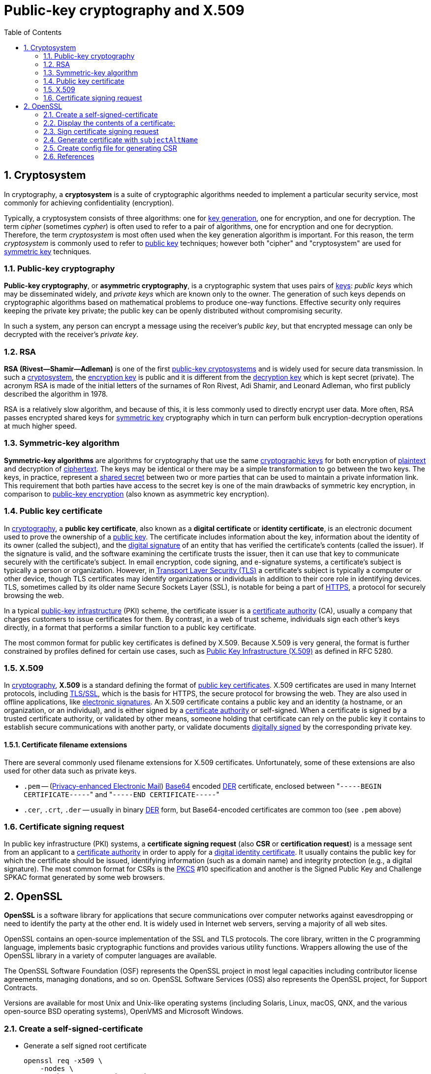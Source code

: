 = Public-key cryptography and X.509
:page-layout: post
:page-categories: ["cryptography"]
:page-tags: ["cryptography", "x509", "openssl", "certificate"]
:page-date: 2019-01-31 14:31:20 +0800
:page-revdate: 2021-11-09 14:19:21 +08:00 
:sectnums:
:toc:

== Cryptosystem

In cryptography, a *cryptosystem* is a suite of cryptographic algorithms needed to implement a particular security service, most commonly for achieving confidentiality (encryption).

Typically, a cryptosystem consists of three algorithms: one for https://en.wikipedia.org/wiki/Key_generation[key generation], one for encryption, and one for decryption. The term _cipher_ (sometimes _cypher_) is often used to refer to a pair of algorithms, one for encryption and one for decryption. Therefore, the term _cryptosystem_ is most often used when the key generation algorithm is important. For this reason, the term _cryptosystem_ is commonly used to refer to https://en.wikipedia.org/wiki/Public_key_cryptography[public key] techniques; however both "cipher" and "cryptosystem" are used for https://en.wikipedia.org/wiki/Symmetric-key_algorithm[symmetric key] techniques.

=== Public-key cryptography

*Public-key cryptography*, or *asymmetric cryptography*, is a cryptographic system that uses pairs of https://en.wikipedia.org/wiki/Cryptographic_key[keys]: _public keys_ which may be disseminated widely, and _private keys_ which are known only to the owner. The generation of such keys depends on cryptographic algorithms based on mathematical problems to produce one-way functions. Effective security only requires keeping the private key private; the public key can be openly distributed without compromising security.

In such a system, any person can encrypt a message using the receiver's _public key_, but that encrypted message can only be decrypted with the receiver's _private key_.

=== RSA

*RSA (Rivest--Shamir--Adleman)* is one of the first https://en.wikipedia.org/wiki/Public-key_cryptography[public-key cryptosystems] and is widely used for secure data transmission. In such a https://en.wikipedia.org/wiki/Cryptosystem[cryptosystem], the https://en.wikipedia.org/wiki/Encryption_key[encryption key] is public and it is different from the https://en.wikipedia.org/wiki/Decryption_key[decryption key] which is kept secret (private). The acronym RSA is made of the initial letters of the surnames of Ron Rivest, Adi Shamir, and Leonard Adleman, who first publicly described the algorithm in 1978.

RSA is a relatively slow algorithm, and because of this, it is less commonly used to directly encrypt user data. More often, RSA passes encrypted shared keys for https://en.wikipedia.org/wiki/Symmetric-key_algorithm[symmetric key] cryptography which in turn can perform bulk encryption-decryption operations at much higher speed.

=== Symmetric-key algorithm

*Symmetric-key algorithms* are algorithms for cryptography that use the same https://en.wikipedia.org/wiki/Key_(cryptography)[cryptographic keys] for both encryption of https://en.wikipedia.org/wiki/Plaintext[plaintext] and decryption of https://en.wikipedia.org/wiki/Ciphertext[ciphertext]. The keys may be identical or there may be a simple transformation to go between the two keys. The keys, in practice, represent a https://en.wikipedia.org/wiki/Shared_secret[shared secret] between two or more parties that can be used to maintain a private information link. This requirement that both parties have access to the secret key is one of the main drawbacks of symmetric key encryption, in comparison to https://en.wikipedia.org/wiki/Public_key_encryption[public-key encryption] (also known as asymmetric key encryption).

=== Public key certificate

In https://en.wikipedia.org/wiki/Cryptography[cryptography], a *public key certificate*, also known as a *digital certificate* or *identity certificate*, is an electronic document used to prove the ownership of a https://en.wikipedia.org/wiki/Key_authentication[public key]. The certificate includes information about the key, information about the identity of its owner (called the subject), and the https://en.wikipedia.org/wiki/Digital_signature[digital signature] of an entity that has verified the certificate's contents (called the issuer). If the signature is valid, and the software examining the certificate trusts the issuer, then it can use that key to communicate securely with the certificate's subject. In email encryption, code signing, and e-signature systems, a certificate's subject is typically a person or organization. However, in https://en.wikipedia.org/wiki/Transport_Layer_Security[Transport Layer Security (TLS)] a certificate's subject is typically a computer or other device, though TLS certificates may identify organizations or individuals in addition to their core role in identifying devices. TLS, sometimes called by its older name Secure Sockets Layer (SSL), is notable for being a part of https://en.wikipedia.org/wiki/HTTPS[HTTPS], a protocol for securely browsing the web.

In a typical https://en.wikipedia.org/wiki/Public-key_infrastructure[public-key infrastructure] (PKI) scheme, the certificate issuer is a https://en.wikipedia.org/wiki/Certificate_authority[certificate authority] (CA), usually a company that charges customers to issue certificates for them. By contrast, in a web of trust scheme, individuals sign each other's keys directly, in a format that performs a similar function to a public key certificate.

The most common format for public key certificates is defined by X.509. Because X.509 is very general, the format is further constrained by profiles defined for certain use cases, such as https://en.wikipedia.org/wiki/PKIX[Public Key Infrastructure (X.509)] as defined in RFC 5280.

=== X.509

In https://en.wikipedia.org/wiki/Cryptography[cryptography], *X.509* is a standard defining the format of https://en.wikipedia.org/wiki/Public_key_certificate[public key certificates]. X.509 certificates are used in many Internet protocols, including https://en.wikipedia.org/wiki/Transport_Layer_Security[TLS/SSL], which is the basis for HTTPS, the secure protocol for browsing the web. They are also used in offline applications, like https://en.wikipedia.org/wiki/Electronic_signature[electronic signatures]. An X.509 certificate contains a public key and an identity (a hostname, or an organization, or an individual), and is either signed by a https://en.wikipedia.org/wiki/Certificate_authority[certificate authority] or self-signed. When a certificate is signed by a trusted certificate authority, or validated by other means, someone holding that certificate can rely on the public key it contains to establish secure communications with another party, or validate documents https://en.wikipedia.org/wiki/Digital_signature[digitally signed] by the corresponding private key.

==== Certificate filename extensions

There are several commonly used filename extensions for X.509 certificates. Unfortunately, some of these extensions are also used for other data such as private keys.

* `.pem` -- (https://en.wikipedia.org/wiki/Privacy-enhanced_Electronic_Mail[Privacy-enhanced Electronic Mail]) https://en.wikipedia.org/wiki/Base64[Base64] encoded https://en.wikipedia.org/wiki/Distinguished_Encoding_Rules[DER] certificate, enclosed between "[.code]``-----BEGIN CERTIFICATE-----``" and "[.code]``-----END CERTIFICATE-----``"
* `.cer`, `.crt`, `.der` -- usually in binary https://en.wikipedia.org/wiki/Distinguished_Encoding_Rules[DER] form, but Base64-encoded certificates are common too (see `.pem` above)

=== Certificate signing request

In public key infrastructure (PKI) systems, a *certificate signing request* (also *CSR* or *certification request*) is a message sent from an applicant to a https://en.wikipedia.org/wiki/Certificate_authority[certificate authority] in order to apply for a https://en.wikipedia.org/wiki/Public_key_certificate[digital identity certificate]. It usually contains the public key for which the certificate should be issued, identifying information (such as a domain name) and integrity protection (e.g., a digital signature). The most common format for CSRs is the https://en.wikipedia.org/wiki/PKCS[PKCS] #10 specification and another is the Signed Public Key and Challenge SPKAC format generated by some web browsers.

== OpenSSL

*OpenSSL* is a software library for applications that secure communications over computer networks against eavesdropping or need to identify the party at the other end. It is widely used in Internet web servers, serving a majority of all web sites.

OpenSSL contains an open-source implementation of the SSL and TLS protocols. The core library, written in the C programming language, implements basic cryptographic functions and provides various utility functions. Wrappers allowing the use of the OpenSSL library in a variety of computer languages are available.

The OpenSSL Software Foundation (OSF) represents the OpenSSL project in most legal capacities including contributor license agreements, managing donations, and so on. OpenSSL Software Services (OSS) also represents the OpenSSL project, for Support Contracts.

Versions are available for most Unix and Unix-like operating systems (including Solaris, Linux, macOS, QNX, and the various open-source BSD operating systems), OpenVMS and Microsoft Windows.

=== Create a self-signed-certificate

* Generate a self signed root certificate
+
[source,sh]
----
openssl req -x509 \
    -nodes \
    -newkey rsa:2048 -keyout key.pem \
    -out req.pem \
    -subj "/C=CN/ST=Shanghai/L=Shanghai/O=Global Security/OU=IT Department/CN=example.com"
----

* Generate a self signed root certificate from a private key
+
[source,sh]
----
# Generate a 2048 bit RSA key (openssl genrsa -out key.pem 2048)
openssl genpkey \
    -algorithm RSA \
    -pkeyopt rsa_keygen_bits:2048 \
    -out key.pem
# Generate a certificate request from a private key
openssl req -x509 \
    -new \
    -key key.pem \
    -subj "/C=CN/ST=Shanghai/L=Shanghai/O=Global Security/OU=IT Department/CN=example.com" \
    -out req.pem
# Display the subject and fingerprint of the cert req.pem
openssl x509 -in req.pem -subject -fingerprint -noout 
----
+
[source,text]
----
subject=C = CN, ST = Shanghai, L = Shanghai, O = Global Security, OU = IT Department, CN = example.com
SHA1 Fingerprint=1A:EB:13:40:38:AD:2E:42:57:A6:8A:BB:09:7A:5B:70:8B:69:C6:20
----

=== Display the contents of a certificate:

[source,console]
----
$ openssl x509 -in req.pem -noout -issuer
issuer=C = CN, ST = Shanghai, L = Shanghai, O = Global Security, OU = IT Department, CN = example.com

$ openssl x509 -in req.pem -noout -subject
subject=C = CN, ST = Shanghai, L = Shanghai, O = Global Security, OU = IT Department, CN = example.com

$ openssl x509 -in req.pem -noout -fingerprint 
SHA1 Fingerprint=1A:EB:13:40:38:AD:2E:42:57:A6:8A:BB:09:7A:5B:70:8B:69:C6:20

$ openssl x509 -in req.pem -noout -dates 
notBefore=Nov  9 06:46:15 2021 GMT
notAfter=Dec  9 06:46:15 2021 GMT

$ openssl x509 -in cert.pem -noout -text
Certificate:
    Data:
        Version: 3 (0x2)
        Serial Number:
            b6:bd:90:ab:2b:f2:ac:55
    Signature Algorithm: sha256WithRSAEncryption
        Issuer: C = CN, ST = Shanghai, L = Shanghai, O = Global Security, OU = IT Department, CN = example.com
        Validity
            Not Before: Jan 31 08:53:20 2019 GMT
            Not After : Mar  2 08:53:20 2019 GMT
        Subject: C = CN, ST = Shanghai, L = Shanghai, O = Global Security, OU = IT Department, CN = example.com
        Subject Public Key Info:
            Public Key Algorithm: rsaEncryption
                Public-Key: (2048 bit)
                Modulus:
                    00:aa:1e:d0:44:1f:50:3f:15:87:90:85:f0:64:e8:
                    5a:5b:41:8a:6a:60:29:a8:ad:13:6b:37:a9:fe:28:
                    5b:fb:a5:33:3e:50:ff:aa:af:2f:77:2b:80:18:a7:
                    f1:0e:b5:b8:c8:43:33:ab:e7:fe:c0:22:ef:c1:e0:
                    15:7d:55:5d:90:65:55:29:23:ef:7c:5c:b7:76:dd:
                    08:6a:9d:11:4a:dd:8b:25:b8:64:e2:20:8e:9b:de:
                    d4:0a:53:8e:00:b8:f5:7a:40:35:82:80:fa:3e:23:
                    1d:5b:d0:6d:b2:d4:2d:26:23:4e:52:cf:cd:d8:26:
                    44:bd:60:8b:3c:b6:a7:b0:21:07:08:f0:cc:1e:62:
                    3a:23:6a:96:d8:43:82:65:7a:f2:d6:93:25:bb:af:
                    03:db:30:26:0d:88:b0:1c:80:fe:c4:7e:48:60:4a:
                    77:99:02:18:14:8c:43:b5:f2:5b:12:d3:50:b8:32:
                    04:7f:e8:3b:e0:40:4c:29:a3:57:66:97:0d:ae:d8:
                    b8:d6:77:3f:84:e5:94:0a:ed:5e:2a:4d:c0:77:d0:
                    2d:70:5b:3d:ee:88:17:11:a3:3b:c4:af:5b:78:df:
                    64:c0:1f:76:11:29:2b:66:f4:e2:e0:54:58:6d:72:
                    43:74:51:56:1d:96:b5:ab:fe:12:af:2b:86:a7:eb:
                    97:a3
                Exponent: 65537 (0x10001)
        X509v3 extensions:
            X509v3 Subject Key Identifier:
                7D:64:0D:68:8D:5A:EA:8D:E3:7D:D1:04:06:8F:63:D0:3E:EB:2C:9F
            X509v3 Authority Key Identifier:
                keyid:7D:64:0D:68:8D:5A:EA:8D:E3:7D:D1:04:06:8F:63:D0:3E:EB:2C:9F

            X509v3 Basic Constraints: critical
                CA:TRUE
    Signature Algorithm: sha256WithRSAEncryption
         7a:f3:91:f2:01:cc:59:f0:62:7d:76:e4:48:05:0e:f2:9d:9e:
         86:2a:27:fa:b6:00:7b:9c:d7:e1:f4:7f:9e:b3:48:5f:d4:32:
         cf:1e:a5:64:ff:95:0a:47:88:e5:1a:5c:32:46:ac:a2:a4:fc:
         a6:ed:fc:15:d0:07:f6:0e:fb:86:35:39:2d:f3:56:c1:a2:4a:
         c5:e5:aa:0d:17:fa:76:d6:42:89:09:a6:b7:9f:7a:da:d3:6f:
         b3:9a:a9:28:7e:2a:15:71:6c:27:82:b9:79:7a:74:3d:40:b9:
         56:5d:b3:61:32:2a:79:e3:d9:15:09:09:72:9e:ad:1d:3f:ab:
         33:dc:99:a3:c9:94:0b:0b:98:f9:d6:d1:29:33:fb:dd:39:ed:
         9a:16:81:85:33:60:40:d1:f8:18:1d:d4:c6:a1:31:9c:f4:aa:
         04:9a:7a:71:e4:8d:78:7d:64:ef:f8:6a:a8:f8:5b:bd:5a:c2:
         3f:39:a5:de:06:ea:55:47:18:fe:b3:67:e7:2e:92:6f:e3:1a:
         18:a0:bb:a9:20:e3:4d:1a:77:26:a9:ca:49:5b:f1:b5:55:aa:
         c3:26:74:f7:09:fb:10:23:16:38:f5:ba:7c:f3:95:92:4b:fd:
         a7:6d:90:d3:6b:4f:26:d7:d4:a8:87:9e:d1:3c:9f:87:e6:3f:
         35:9c:d9:1e
----

=== Sign certificate signing request


* Generate a self signed root certificate
+
[source,sh]
----
openssl req \
    -x509 \
    -nodes \
    -newkey rsa:2048 -keyout ca.key \
    -subj "/C=CN/ST=Shanghai/L=Shanghai/O=Global Security/OU=IT Department/CN=example.com" \
    -out ca.crt
----

* Generate a certificate signing request
+
[source,sh]
----
openssl req -nodes \
    -newkey rsa:2048 -keyout localhost.key \
    -subj "/C=CN/ST=Shanghai/L=Shanghai/O=Global Security/OU=IT Department/CN=localhost" \
    -out localhost.csr
----

* Display the contents of the certificate request
+
[source,sh]
----
openssl req -in localhost.csr -noout -text
----
+
[source,text]
----
Certificate Request:
    Data:
        Version: 1 (0x0)
        Subject: C = CN, ST = Shanghai, L = Shanghai, O = Global Security, OU = IT Department, CN = localhost
        Subject Public Key Info:
            Public Key Algorithm: rsaEncryption
                RSA Public-Key: (2048 bit)
                Modulus:
                    00:d8:eb:2e:d7:3c:94:92:a2:e7:35:e3:45:78:40:
                    f6:76:73:dc:70:b9:c6:2f:6f:ea:f6:9b:da:d2:58:
                    fd:ed:5f:e4:c6:76:56:25:35:e4:27:7b:6d:58:2b:
                    06:71:17:ae:a3:8a:8e:bd:f2:f4:bc:24:64:7d:ea:
                    4f:8a:2b:66:9d:36:e7:6a:23:0e:02:5a:92:b2:1d:
                    a8:95:33:a6:f5:23:a4:9d:2b:c5:50:69:de:fc:f0:
                    c9:4c:f4:6f:5b:cf:6f:20:3e:52:05:02:32:5e:ae:
                    81:50:69:13:ac:c8:fb:d8:b9:b7:78:24:e7:1f:ea:
                    52:6b:f6:ca:71:3e:9c:0a:91:e9:97:59:07:e9:1b:
                    af:1b:c5:c4:14:83:c2:c8:e5:80:cf:bc:4e:ac:65:
                    0f:d7:69:24:eb:3c:2e:51:c9:88:91:4c:33:10:5e:
                    e3:3d:76:42:e1:e1:65:5b:ef:1a:8c:b9:55:92:b4:
                    6b:d7:a3:86:78:36:b7:58:6b:e5:d5:38:07:fa:52:
                    bb:87:a1:ae:38:ce:0f:a5:44:1f:c6:41:b3:f2:9a:
                    1c:2e:22:ea:aa:9f:b0:ec:4a:3b:b8:86:49:08:8c:
                    f9:81:7a:cd:1b:77:b2:31:5e:69:e4:51:cc:a1:1f:
                    ca:01:ce:c1:3a:d7:c8:cf:76:21:44:b3:ed:fc:b9:
                    91:91
                Exponent: 65537 (0x10001)
        Attributes:
            a0:00
    Signature Algorithm: sha256WithRSAEncryption
         b9:6a:c8:d1:7b:5b:c9:d4:b4:b3:8f:ed:93:4f:16:00:44:f1:
         3f:0a:5b:64:d4:71:f2:d7:5b:71:6e:1e:0e:be:3b:8b:a1:f5:
         89:45:b0:33:6c:cf:c1:56:36:71:1a:54:78:d1:2e:90:f6:86:
         f4:99:8e:c6:ee:d7:64:58:37:22:09:5e:5e:cf:09:eb:06:94:
         3b:bc:e7:cd:55:98:48:cf:3e:4c:0a:bd:b7:c5:8d:03:0a:08:
         1c:35:10:fb:78:e7:16:6e:8d:c5:f3:87:5a:f8:2b:cd:4a:94:
         ca:0a:e8:a1:ba:59:96:e7:3d:62:78:5a:a9:24:78:a1:36:6a:
         c1:2b:4f:6b:54:df:34:41:68:49:01:01:e6:ed:61:c1:8e:80:
         d4:93:68:7e:8a:68:82:24:c0:62:e7:9b:77:b1:b1:6c:e0:40:
         b8:4b:64:1b:de:47:a5:1e:6a:21:82:fd:c8:27:50:3f:62:5f:
         c6:12:89:89:4d:85:82:b6:b9:0b:5f:9e:2a:19:94:13:05:d9:
         bb:cc:db:0b:1d:58:04:bf:99:2b:8f:3e:ba:29:11:68:b0:4d:
         58:d7:07:ac:c1:73:6c:80:a4:3c:ca:19:82:6e:fc:5d:44:ce:
         4b:c3:12:8d:6a:35:12:c9:b0:a8:64:47:f7:6d:49:04:68:01:
         ca:b6:6c:11
----

* Sign a certificate request using the CA certificate above
+
[source,sh]
----
openssl x509 \
    -req \
    -in localhost.csr \
    -CA ca.crt \
    -CAkey ca.key \
    -CAcreateserial \
    -days 10000 \
    -out localhost.crt
----

* Display the contents of the certificate
+
[source,console]
----
$ openssl x509 -in localhost.crt -subject -issuer -noout 
subject=C = CN, ST = Shanghai, L = Shanghai, O = Global Security, OU = IT Department, CN = localhost
issuer=C = CN, ST = Shanghai, L = Shanghai, O = Global Security, OU = IT Department, CN = example.com
----

=== Generate certificate with `subjectAltName`

[source,sh,highlight='8']
----
openssl req -x509 \
  -nodes \
  -newkey rsa:4096 \
  -days 3650 \
  -keyout loca.io.ca.key \
  -out local.io.ca.crt \
  -subj "/C=CN/ST=Shanghai/L=Shanghai/O=Global Security/OU=IT Department/CN=*.local.io" \
  -addext "subjectAltName=DNS:local.io,DNS:*.local.io"
----

[source,console,highlight='15-16']
----
$ openssl x509 -in local.io.ca.crt -noout -text 
Certificate:
    Data:
        Version: 3 (0x2)
. . .
        Subject: C = CN, ST = Shanghai, L = Shanghai, O = Global Security, OU = IT Department, CN = *.local.io
        X509v3 extensions:
            X509v3 Subject Key Identifier: 
                35:67:D0:64:8B:2D:F6:62:78:65:CA:6D:A5:6C:FB:4B:67:7F:61:80
            X509v3 Authority Key Identifier: 
                keyid:35:67:D0:64:8B:2D:F6:62:78:65:CA:6D:A5:6C:FB:4B:67:7F:61:80

            X509v3 Basic Constraints: critical
                CA:TRUE
            X509v3 Subject Alternative Name: 
                DNS:local.io, DNS:*.local.io
. . .
----

=== Create config file for generating CSR

* Generate a `server.key` with 2048bit
+
[source,sh]
----
openssl genrsa -out server.key 2048
----

* Create a config file (e.g. _csr.conf_) for generating a CSR
+
[source,conf]
----
# csr.conf
[ req ]
default_bits = 2048
prompt = no
default_md = sha256
req_extensions = req_ext
distinguished_name = dn

[ dn ]
# C = <country>
C = CN
# ST = <state>
ST = Shanghai
# L = <city>
L = Shanghai
# O = <organization>
O = IT Department
# OU = <organization unit>
OU = Developer
# CN = <MASTER_IP>
CN = developer

[ req_ext ]
subjectAltName = @alt_names

[ alt_names ]
DNS.1 = kubernetes
DNS.2 = kubernetes.default
DNS.3 = kubernetes.default.svc
DNS.4 = kubernetes.default.svc.cluster
DNS.5 = kubernetes.default.svc.cluster.local
#IP.1 = <MASTER_IP>
IP.1 = 127.0.0.1
#IP.2 = <MASTER_CLUSTER_IP>
IP.2 = 192.168.91.128

[ v3_ext ]
authorityKeyIdentifier=keyid,issuer:always
basicConstraints=CA:FALSE
keyUsage=keyEncipherment,dataEncipherment
extendedKeyUsage=serverAuth,clientAuth
subjectAltName=@alt_names
----

* Generate the certificate signing request based on the config file
+
[source,sh]
----
openssl req -new -key server.key -out server.csr -config csr.conf
----

* Generate the server certificate using the ca.key, ca.crt and server.csr
+
[source,sh]
----
openssl x509 \
    -req \
    -in server.csr \
    -CA ca.crt -CAkey ca.key \
    -CAcreateserial \
    -days 10000 \
    -extensions v3_ext \
    -extfile csr.conf \
    -out server.crt
----

=== References

. Cryptosystem, https://en.wikipedia.org/wiki/Cryptosystem
. Public-key cryptography, https://en.wikipedia.org/wiki/Public-key_cryptography
. RSA (cryptosystem), https://en.wikipedia.org/wiki/RSA_(cryptosystem)
. Symmetric-key algorithm, https://en.wikipedia.org/wiki/Symmetric-key_algorithm
. X.509, https://en.wikipedia.org/wiki/X.509
. Certificate signing request, https://en.wikipedia.org/wiki/Certificate_signing_request
. OpenSSL, https://en.wikipedia.org/wiki/OpenSSL
. https://crypto.stackexchange.com/questions/43697/what-is-the-difference-between-pem-csr-key-and-crt
. https://serverfault.com/questions/9708/what-is-a-pem-file-and-how-does-it-differ-from-other-openssl-generated-key-file
. https://www.shellhacks.com/create-csr-openssl-without-prompt-non-interactive/
